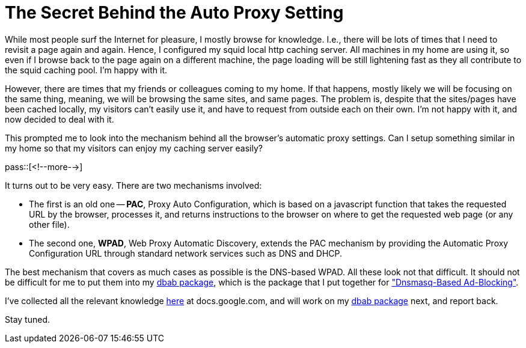 = The Secret Behind the Auto Proxy Setting

:blogpost-categories: dnsmasq,linux,dbab,Debian,Ubuntu,DHCP,DNS,WPAD

While most people surf the Internet for pleasure, I mostly browse for knowledge. I.e., there will be lots of times that I need to revisit a page again and again. Hence, I configured my +squid+ local http caching server. All machines in my home are using it, so even if I browse back to the page again on a different machine, the page loading will be still lightening fast as they all contribute to the +squid+ caching pool. I'm happy with it. 

However, there are times that my friends or colleagues coming to my home. If that happens, mostly likely we will be focusing on the same thing, meaning, we will be browsing the same sites, and same pages. The problem is, despite that the sites/pages have been cached locally, my visitors can't easily use it, and have to request from outside each on their own. I'm not happy with it, and now decided to deal with it.

This prompted me to look into the mechanism behind all the browser's automatic proxy settings. Can I setup something similar in my home so that my visitors can enjoy my caching server easily?

pass::[<!--more-->]

It turns out to be very easy. There are two mechanisms involved:

- The first is an old one -- *PAC*, Proxy Auto Configuration, which is based on a javascript function that takes the requested URL by the browser, processes it, and returns instructions to the browser on where to get the requested web page (or any other file).
- The second one, *WPAD*, Web Proxy Automatic Discovery, extends the PAC mechanism by providing the Automatic Proxy Configuration URL through standard network services such as DNS and DHCP. 

The best mechanism that covers as much cases as possible is the DNS-based WPAD. All these look not that difficult. It should not be difficult for me to put them into my http://sfxpt.wordpress.com/2014/05/11/use-dbab-under-ubuntu-14-04-trusty/[+dbab+ package], which is the package that I put together for http://sfxpt.wordpress.com/2014/05/11/use-dbab-under-ubuntu-14-04-trusty/["Dnsmasq-Based Ad-Blocking"].

I've collected all the relevant knowledge http://goo.gl/CKzc30[here] at docs.google.com, and will work on my http://sfxpt.wordpress.com/package/#dbab[+dbab+ package] next, and report back.

Stay tuned.

